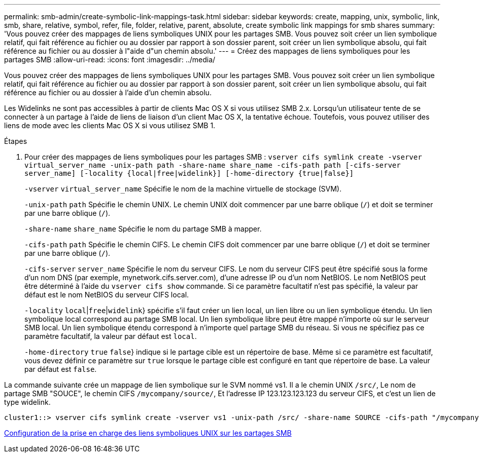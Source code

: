 ---
permalink: smb-admin/create-symbolic-link-mappings-task.html 
sidebar: sidebar 
keywords: create, mapping, unix, symbolic, link, smb, share, relative, symbol, refer, file, folder, relative, parent, absolute, create symbolic link mappings for smb shares 
summary: 'Vous pouvez créer des mappages de liens symboliques UNIX pour les partages SMB. Vous pouvez soit créer un lien symbolique relatif, qui fait référence au fichier ou au dossier par rapport à son dossier parent, soit créer un lien symbolique absolu, qui fait référence au fichier ou au dossier à l"aide d"un chemin absolu.' 
---
= Créez des mappages de liens symboliques pour les partages SMB
:allow-uri-read: 
:icons: font
:imagesdir: ../media/


[role="lead"]
Vous pouvez créer des mappages de liens symboliques UNIX pour les partages SMB. Vous pouvez soit créer un lien symbolique relatif, qui fait référence au fichier ou au dossier par rapport à son dossier parent, soit créer un lien symbolique absolu, qui fait référence au fichier ou au dossier à l'aide d'un chemin absolu.

Les Widelinks ne sont pas accessibles à partir de clients Mac OS X si vous utilisez SMB 2.x. Lorsqu'un utilisateur tente de se connecter à un partage à l'aide de liens de liaison d'un client Mac OS X, la tentative échoue. Toutefois, vous pouvez utiliser des liens de mode avec les clients Mac OS X si vous utilisez SMB 1.

.Étapes
. Pour créer des mappages de liens symboliques pour les partages SMB : `vserver cifs symlink create -vserver virtual_server_name -unix-path path -share-name share_name -cifs-path path [-cifs-server server_name] [-locality {local|free|widelink}] [-home-directory {true|false}]`
+
`-vserver` `virtual_server_name` Spécifie le nom de la machine virtuelle de stockage (SVM).

+
`-unix-path` `path` Spécifie le chemin UNIX. Le chemin UNIX doit commencer par une barre oblique (`/`) et doit se terminer par une barre oblique (`/`).

+
`-share-name` `share_name` Spécifie le nom du partage SMB à mapper.

+
`-cifs-path` `path` Spécifie le chemin CIFS. Le chemin CIFS doit commencer par une barre oblique (`/`) et doit se terminer par une barre oblique (`/`).

+
`-cifs-server` `server_name` Spécifie le nom du serveur CIFS. Le nom du serveur CIFS peut être spécifié sous la forme d'un nom DNS (par exemple, mynetwork.cifs.server.com), d'une adresse IP ou d'un nom NetBIOS. Le nom NetBIOS peut être déterminé à l'aide du `vserver cifs show` commande. Si ce paramètre facultatif n'est pas spécifié, la valeur par défaut est le nom NetBIOS du serveur CIFS local.

+
`-locality`  `local`|`free`|`widelink`} spécifie s'il faut créer un lien local, un lien libre ou un lien symbolique étendu. Un lien symbolique local correspond au partage SMB local. Un lien symbolique libre peut être mappé n'importe où sur le serveur SMB local. Un lien symbolique étendu correspond à n'importe quel partage SMB du réseau. Si vous ne spécifiez pas ce paramètre facultatif, la valeur par défaut est `local`.

+
`-home-directory`  `true` `false`} indique si le partage cible est un répertoire de base. Même si ce paramètre est facultatif, vous devez définir ce paramètre sur `true` lorsque le partage cible est configuré en tant que répertoire de base. La valeur par défaut est `false`.



La commande suivante crée un mappage de lien symbolique sur le SVM nommé vs1. Il a le chemin UNIX `/src/`, Le nom de partage SMB "SOUCE", le chemin CIFS `/mycompany/source/`, Et l'adresse IP 123.123.123.123 du serveur CIFS, et c'est un lien de type widelink.

[listing]
----
cluster1::> vserver cifs symlink create -vserver vs1 -unix-path /src/ -share-name SOURCE -cifs-path "/mycompany/source/" -cifs-server 123.123.123.123 -locality widelink
----
xref:configure-unix-symbolic-link-support-shares-task.adoc[Configuration de la prise en charge des liens symboliques UNIX sur les partages SMB]
